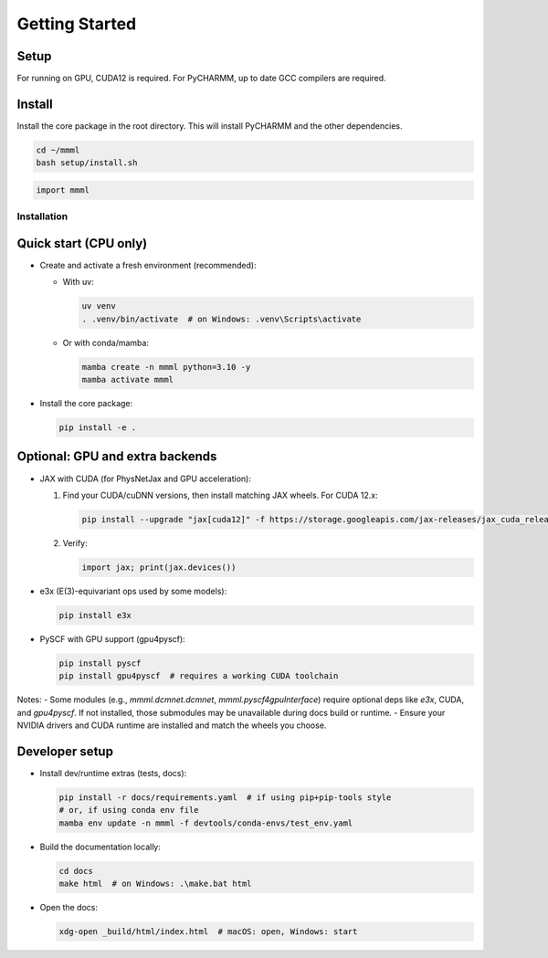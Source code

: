 Getting Started
===============

Setup
~~~~~~~~~~~~~~~~~~~~~~
For running on GPU, CUDA12 is required. For PyCHARMM, up to date GCC compilers are required.


Install
~~~~~~~~~~~~~~~~~~~~~~
Install the core package in the root directory. This will install PyCHARMM and the other dependencies.

.. code-block:: bash

   cd ~/mmml  
   bash setup/install.sh



.. code-block:: python
    
    import mmml


Installation
------------

Quick start (CPU only)
~~~~~~~~~~~~~~~~~~~~~~

- Create and activate a fresh environment (recommended):

  - With uv:

    .. code-block:: bash

       uv venv
       . .venv/bin/activate  # on Windows: .venv\Scripts\activate

  - Or with conda/mamba:

    .. code-block:: bash

       mamba create -n mmml python=3.10 -y
       mamba activate mmml

- Install the core package:

  .. code-block:: bash

     pip install -e .

Optional: GPU and extra backends
~~~~~~~~~~~~~~~~~~~~~~~~~~~~~~~~

- JAX with CUDA (for PhysNetJax and GPU acceleration):

  1) Find your CUDA/cuDNN versions, then install matching JAX wheels. For CUDA 12.x:

     .. code-block:: bash

        pip install --upgrade "jax[cuda12]" -f https://storage.googleapis.com/jax-releases/jax_cuda_releases.html

  2) Verify:

     .. code-block:: python

        import jax; print(jax.devices())

- e3x (E(3)-equivariant ops used by some models):

  .. code-block:: bash

     pip install e3x

- PySCF with GPU support (gpu4pyscf):

  .. code-block:: bash

     pip install pyscf
     pip install gpu4pyscf  # requires a working CUDA toolchain

Notes:
- Some modules (e.g., `mmml.dcmnet.dcmnet`, `mmml.pyscf4gpuInterface`) require optional deps like `e3x`, CUDA, and `gpu4pyscf`. If not installed, those submodules may be unavailable during docs build or runtime.
- Ensure your NVIDIA drivers and CUDA runtime are installed and match the wheels you choose.

Developer setup
~~~~~~~~~~~~~~~

- Install dev/runtime extras (tests, docs):

  .. code-block:: bash

     pip install -r docs/requirements.yaml  # if using pip+pip-tools style
     # or, if using conda env file
     mamba env update -n mmml -f devtools/conda-envs/test_env.yaml

- Build the documentation locally:

  .. code-block:: bash

     cd docs
     make html  # on Windows: .\make.bat html

- Open the docs:

  .. code-block:: bash

     xdg-open _build/html/index.html  # macOS: open, Windows: start
